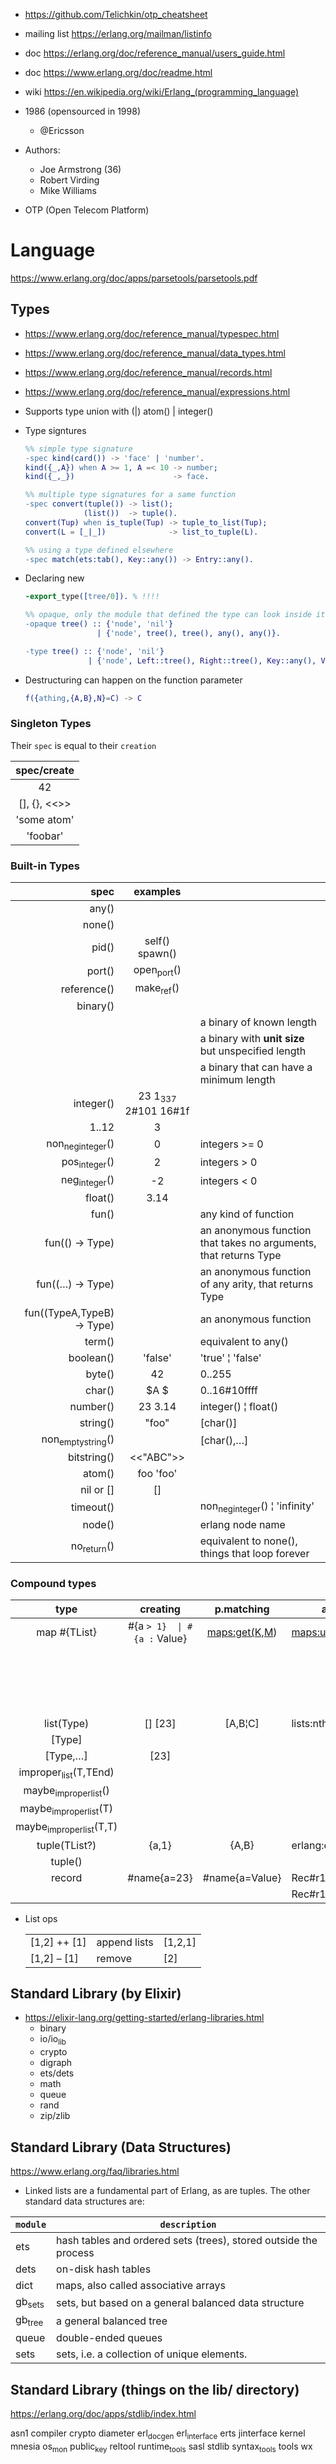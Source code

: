 - https://github.com/Telichkin/otp_cheatsheet
- mailing list https://erlang.org/mailman/listinfo
- doc https://erlang.org/doc/reference_manual/users_guide.html
- doc https://www.erlang.org/doc/readme.html
- wiki https://en.wikipedia.org/wiki/Erlang_(programming_language)

- 1986 (opensourced in 1998)
  - @Ericsson
- Authors:
  - Joe Armstrong (36)
  - Robert Virding
  - Mike Williams
- OTP (Open Telecom Platform)

* Language
https://www.erlang.org/doc/apps/parsetools/parsetools.pdf
** Types
- https://www.erlang.org/doc/reference_manual/typespec.html
- https://www.erlang.org/doc/reference_manual/data_types.html
- https://www.erlang.org/doc/reference_manual/records.html
- https://www.erlang.org/doc/reference_manual/expressions.html
- Supports type union with (|)
  atom() | integer()

- Type signtures
  #+begin_src erlang
    %% simple type signature
    -spec kind(card()) -> 'face' | 'number'.
    kind({_,A}) when A >= 1, A =< 10 -> number;
    kind({_,_})                      -> face.

    %% multiple type signatures for a same function
    -spec convert(tuple()) -> list();
                 (list())  -> tuple().
    convert(Tup) when is_tuple(Tup) -> tuple_to_list(Tup);
    convert(L = [_|_])              -> list_to_tuple(L).

    %% using a type defined elsewhere
    -spec match(ets:tab(), Key::any()) -> Entry::any().
  #+end_src

- Declaring new
  #+begin_src erlang
    -export_type([tree/0]). % !!!!

    %% opaque, only the module that defined the type can look inside it, other modules can't pattern match on its values
    -opaque tree() :: {'node', 'nil'}
                    | {'node', tree(), tree(), any(), any()}.

    -type tree() :: {'node', 'nil'}
                  | {'node', Left::tree(), Right::tree(), Key::any(), Value::any()}.
  #+end_src

- Destructuring can happen on the function parameter
  #+begin_src erlang
    f({athing,{A,B},N}=C) -> C
  #+end_src

*** Singleton Types

Their ~spec~ is equal to their ~creation~

|--------------|
|     <c>      |
| spec/create  |
|--------------|
|      42      |
| [], {}, <<>> |
| 'some atom'  |
|   'foobar'   |
|--------------|

*** Built-in Types
|--------------------------------+----------------------+------------------------------------------------------------------|
|                            <r> |         <c>          |                                                                  |
|                           spec |       examples       |                                                                  |
|--------------------------------+----------------------+------------------------------------------------------------------|
|                          any() |                      |                                                                  |
|                         none() |                      |                                                                  |
|                          pid() |   self()  spawn()    |                                                                  |
|                         port() |     open_port()      |                                                                  |
|                    reference() |      make_ref()      |                                                                  |
|--------------------------------+----------------------+------------------------------------------------------------------|
|                       binary() |      <<10,20>>       |                                                                  |
|                  <<_:Integer>> |                      | a binary of known length                                         |
|                <<_:_*Integer>> |                      | a binary with *unit size* but unspecified length                 |
| <<_:Integer,_:_*OtherInteger>> |                      | a binary that can have a minimum length                          |
|--------------------------------+----------------------+------------------------------------------------------------------|
|                      integer() | 23 1_337 2#101 16#1f |                                                                  |
|                          1..12 |          3           |                                                                  |
|              non_neg_integer() |          0           | integers >= 0                                                    |
|                  pos_integer() |          2           | integers >  0                                                    |
|                  neg_integer() |          -2          | integers <  0                                                    |
|                        float() |         3.14         |                                                                  |
|--------------------------------+----------------------+------------------------------------------------------------------|
|                          fun() |                      | any kind of function                                             |
|                fun(() -> Type) |                      | an anonymous function that takes no arguments, that returns Type |
|             fun((...) -> Type) |                      | an anonymous function of any arity, that returns Type            |
|     fun((TypeA,TypeB) -> Type) |                      | an anonymous function                                            |
|--------------------------------+----------------------+------------------------------------------------------------------|
|                         term() |                      | equivalent to any()                                              |
|                      boolean() |       'false'        | 'true' ¦ 'false'                                                 |
|                         byte() |          42          | 0..255                                                           |
|                         char() |       $A  $\n        | 0..16#10ffff                                                     |
|                       number() |       23  3.14       | integer() ¦ float()                                              |
|                       string() |        "foo"         | [char()]                                                         |
|             non_empty_string() |                      | [char(),...]                                                     |
|                    bitstring() |      <<"ABC">>       |                                                                  |
|                         atom() |      foo 'foo'       |                                                                  |
|                      nil or [] |          []          |                                                                  |
|                      timeout() |                      | non_neg_integer() ¦ 'infinity'                                   |
|                         node() |                      | erlang node name                                                 |
|                    no_return() |                      | equivalent to none(), things that loop forever                   |
|--------------------------------+----------------------+------------------------------------------------------------------|
*** Compound types
|--------------------------+-------------+----------------+-------------------------+--------------------------+---------|
|           <c>            |     <c>     |      <c>       |                         |                          |         |
|           type           |  creating   |   p.matching   | accessing               | updating                 | spec    |
|--------------------------+-------------+----------------+-------------------------+--------------------------+---------|
|       map #{TList}       |  #{a => 1}  | #{a := Value}  | maps:get(K,M)           | maps:update(K,V,M)       | map()   |
|                          |             |                |                         | M#{key => 1}             |         |
|                          |             |                |                         | M#{key := 1}             |         |
|--------------------------+-------------+----------------+-------------------------+--------------------------+---------|
|        list(Type)        |   [] [23]   |    [A,B¦C]     | lists:nth(N,L)          |                          | list()  |
|          [Type]          |             |                |                         |                          |         |
|        [Type,...]        |    [23]     |                |                         |                          |         |
|  improper_list(T,TEnd)   |             |                |                         |                          |         |
|  maybe_improper_list()   |             |                |                         |                          |         |
|  maybe_improper_list(T)  |             |                |                         |                          |         |
| maybe_improper_list(T,T) |             |                |                         |                          |         |
|--------------------------+-------------+----------------+-------------------------+--------------------------+---------|
|      tuple(TList?)       |    {a,1}    |     {A,B}      | erlang:element(K,T)     | erlang:setelement(K,V,T) | {T1,T2} |
|         tuple()          |             |                |                         |                          |         |
|--------------------------+-------------+----------------+-------------------------+--------------------------+---------|
|          record          | #name{a=23} | #name{a=Value} | Rec#r1.field            | Rec#name{field = 23}     | #name{} |
|                          |             |                | Rec#r1.field1#r2.field2 |                          |         |
|--------------------------+-------------+----------------+-------------------------+--------------------------+---------|
- List ops
  | [1,2] ++ [1] | append lists | [1,2,1] |
  | [1,2] -- [1] | remove       | [2]     |
** Standard Library (by Elixir)
- https://elixir-lang.org/getting-started/erlang-libraries.html
  - binary
  - io/io_lib
  - crypto
  - digraph
  - ets/dets
  - math
  - queue
  - rand
  - zip/zlib
** Standard Library (Data Structures)
https://www.erlang.org/faq/libraries.html
- Linked lists are a fundamental part of Erlang, as are tuples. The other standard data structures are:
|----------+------------------------------------------------------------------|
| =module= | =description=                                                    |
|----------+------------------------------------------------------------------|
| ets      | hash tables and ordered sets (trees), stored outside the process |
| dets     | on-disk hash tables                                              |
| dict     | maps, also called associative arrays                             |
| gb_sets  | sets, but based on a general balanced data structure             |
| gb_tree  | a general balanced tree                                          |
| queue    | double-ended queues                                              |
| sets     | sets, i.e. a collection of unique elements.                      |
|----------+------------------------------------------------------------------|
** Standard Library (things on the lib/ directory)

https://erlang.org/doc/apps/stdlib/index.html

asn1
compiler
crypto
diameter
erl_docgen
erl_interface
erts
jinterface
kernel
mnesia
os_mon
public_key
reltool
runtime_tools
sasl
stdlib
syntax_tools
tools
wx
*** Developer Tool
|-------------+------------------|
| [[https://www.erlang.org/doc/common_test.html][common_test]] | coverage testing |
| [[https://www.erlang.org/doc/eunit.html][eunit]]       | unit testing     |
| [[https://www.erlang.org/doc/debugger.html][debugger]]    |                  |
| [[https://www.erlang.org/doc/dialyzer.html][dialyzer]]    |                  |
| [[https://www.erlang.org/doc/edoc.html][edoc]]        |                  |
| [[https://www.erlang.org/doc/et.html][et]]          | event trace      |
| [[https://www.erlang.org/doc/observer.html][observer]]    |                  |
|-------------+------------------|
*** File Formats
|------------+-----------|
| [[https://www.erlang.org/doc/parsetools.html][parsetools]] | leex+yecc |
| [[https://www.erlang.org/doc/xmerl.html][xmerl]]      |           |
|------------+-----------|
*** Protocols
|--------+---------------------------------------------|
| [[https://www.erlang.org/doc/eldap.html][eldap]]  |                                             |
| [[https://www.erlang.org/doc/ftp.html][ftp]]    |                                             |
| [[https://www.erlang.org/doc/inets.html][inets]]  |                                             |
| [[https://www.erlang.org/doc/megaco.html][megaco]] | h.248 / multimedia gateway controller (MGC) |
| [[https://www.erlang.org/doc/snmp.html][snmp]]   |                                             |
| [[https://www.erlang.org/doc/ssh.html][ssh]]    |                                             |
| [[https://www.erlang.org/doc/ssl.html][ssl]]    |                                             |
| [[https://www.erlang.org/doc/tftp.html][tftp]]   | trivial ftp protocol                        |
|--------+---------------------------------------------|
** io:format
|----+-----------------------------------------------|
| ~~ | literal ~                                     |
| ~c | ASCII character code                          |
| ~f | scientific notation                           |
| ~g | float for small numbers, scientific for large |
| ~s | string                                        |
| ~w | standard Erlang syntax                        |
| ~p | pretty-printed Erlang syntax                  |
| ~W | same as ~w, but takes maximum depth argument  |
| ~P | same as ~p, but takes maximum depth argument  |
| ~B | formats integer to given base                 |
| ~X | like ~B, but takes a prefix argument          |
| ~# | like ~B, but uses #-separated Erlang prefix   |
| ~b | like ~B, but prints lowercase                 |
| ~x | like ~X, but prints lowercase                 |
| ~+ | like ~#, but prints lowercase                 |
| ~n | newline                                       |
| ~i | ignores next term                             |
|----+-----------------------------------------------|
* CodeBases
- examples https://rosettacode.org/wiki/Category:Erlang
- Chat Bot by Tsoding https://github.com/tsoding/tsoder
- Fly.io App
  - https://github.com/baden/flyio-erlang
  - https://github.com/srijan/phfly
- Gradual type checker https://github.com/josefs/Gradualizer
- Example: https://github.com/adoptingerlang/service_discovery
- DNS authoritative server https://github.com/dnsimple/erldns
